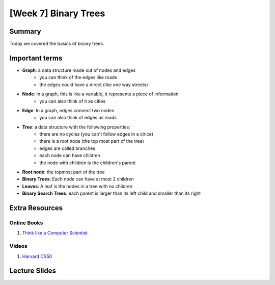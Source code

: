 [Week 7] Binary Trees
=====================


Summary
-------

Today we covered the basics of binary trees. 


Important terms
---------------

- **Graph**: a data structure made out of nodes and edges
    + you can think of the edges like roads
    + the edges could have a direct (like one way streets)
- **Node**: In a graph, this is like a variable, it represents a piece of information
    + you can also think of it as cities
- **Edge**: In a graph, edges connect two nodes
    + you can also think of edges as roads
- **Tree**:  a data structure with the following properties:
    + there are no cycles (you can't follow edges in a cirlce)
    + there is a root node (the top most part of the tree)
    + edges are called branches
    + each node can have children 
    + the node with children is the children's parent
- **Root node**: the topmost part of the tree
- **Binary Trees**: Each node can have at most 2 children
- **Leaves**: A leaf is the nodes in a tree with no children
- **Binary Search Trees**: each parent is larger than its left child and smaller than its right

Extra Resources
---------------

Online Books
^^^^^^^^^^^^
1. `Think like a Computer Scientist <https://www.cs.swarthmore.edu/courses/cs21book/build/ch21.html>`_

Videos
^^^^^^
1. `Harvard CS50 <https://www.youtube.com/watch?v=mFptHjTT3l8>`_

Lecture Slides
--------------

.. raw:: html

    <iframe src="https://docs.google.com/presentation/d/1jlgu-tTYEosg69xBVv22PHhyZJ6xnOURyzhoH4PIvZY/embed?start=false&loop=false&delayms=30000" frameborder="0" width="480" height="299" allowfullscreen="true" mozallowfullscreen="true" webkitallowfullscreen="true"></iframe>
